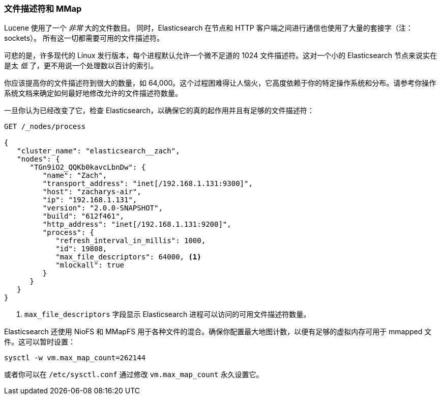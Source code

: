 
=== 文件描述符和 MMap

Lucene 使用了一个 _非常_ 大的文件数目。((("deployment", "file descriptors and MMap"))) 同时，Elasticsearch 在节点和 HTTP 客户端之间进行通信也使用了大量的套接字（注：sockets）。
所有这一切都需要可用的文件描述符。((("file descriptors")))

可悲的是，许多现代的 Linux 发行版本，每个进程默认允许一个微不足道的 1024 文件描述符。这对一个小的 Elasticsearch 节点来说实在是太 _低_ 了，更不用说一个处理数以百计的索引。

你应该提高你的文件描述符到很大的数量，如 64,000。这个过程困难得让人恼火，它高度依赖于你的特定操作系统和分布。请参考你操作系统文档来确定如何最好地修改允许的文件描述符数量。

一旦你认为已经改变了它，检查 Elasticsearch，以确保它的真的起作用并且有足够的文件描述符：

[source,js]
----
GET /_nodes/process

{
   "cluster_name": "elasticsearch__zach",
   "nodes": {
      "TGn9iO2_QQKb0kavcLbnDw": {
         "name": "Zach",
         "transport_address": "inet[/192.168.1.131:9300]",
         "host": "zacharys-air",
         "ip": "192.168.1.131",
         "version": "2.0.0-SNAPSHOT",
         "build": "612f461",
         "http_address": "inet[/192.168.1.131:9200]",
         "process": {
            "refresh_interval_in_millis": 1000,
            "id": 19808,
            "max_file_descriptors": 64000, <1>
            "mlockall": true
         }
      }
   }
}
----
<1> `max_file_descriptors` 字段显示 Elasticsearch 进程可以访问的可用文件描述符数量。

Elasticsearch 还使用 NioFS 和 MMapFS ((("MMapFS"))) 用于各种文件的混合。确保你配置最大地图计数，以便有足够的虚拟内存可用于 mmapped 文件。这可以暂时设置：

[source,js]
----
sysctl -w vm.max_map_count=262144
----

或者你可以在 `/etc/sysctl.conf` 通过修改 `vm.max_map_count` 永久设置它。
